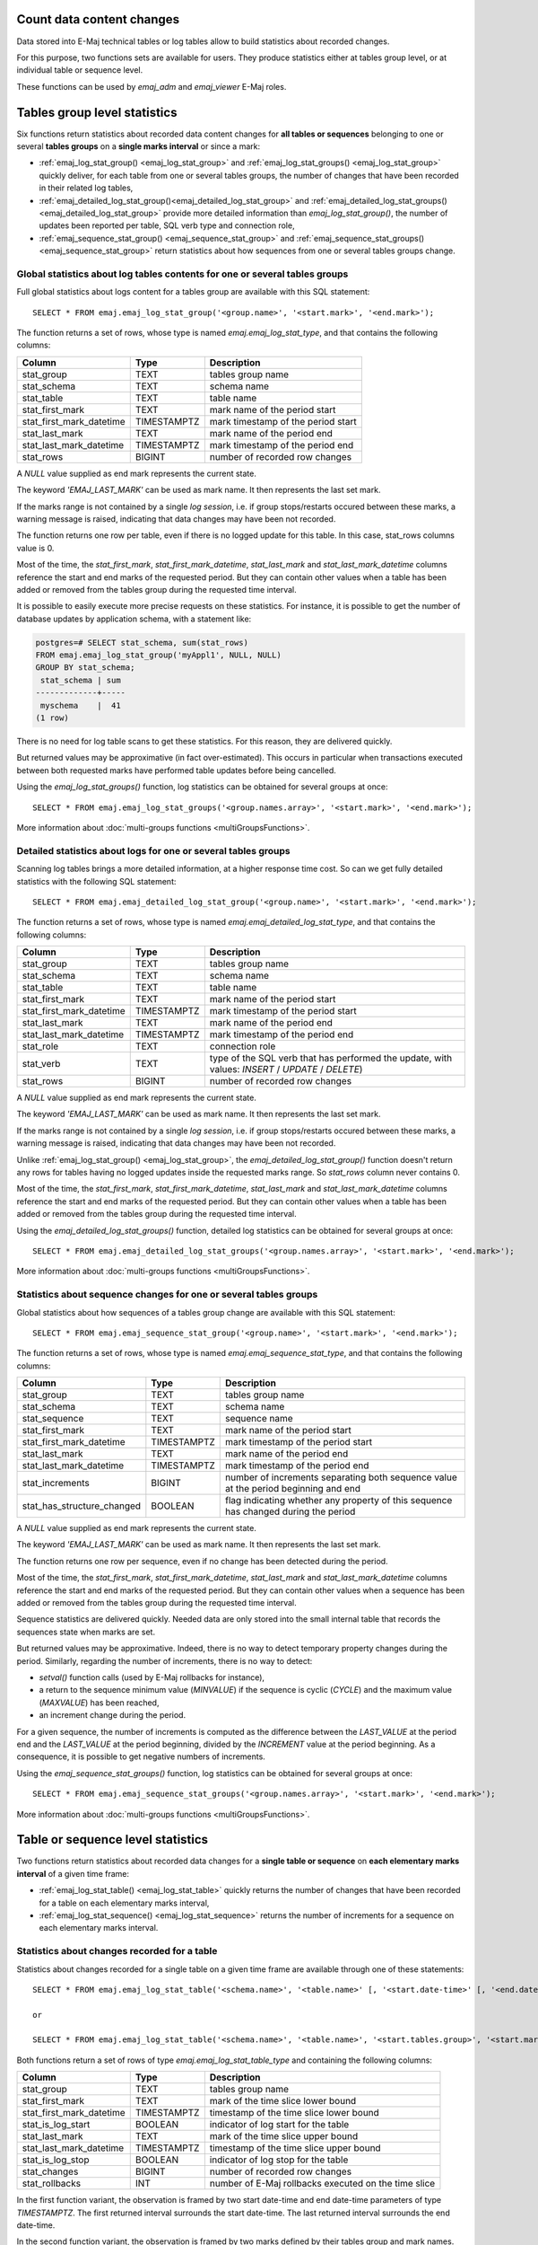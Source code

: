 Count data content changes
==========================

Data stored into E-Maj technical tables or log tables allow to build statistics about recorded changes.

For this purpose, two functions sets are available for users. They produce statistics either at tables group level, or at individual table or sequence level.

These functions can be used by *emaj_adm* and *emaj_viewer* E-Maj roles.

Tables group level statistics
=============================

Six functions return statistics about recorded data content changes for **all tables or sequences** belonging to one or several **tables groups** on a **single marks interval** or since a mark:

* :ref:`emaj_log_stat_group() <emaj_log_stat_group>` and :ref:`emaj_log_stat_groups() <emaj_log_stat_group>` quickly deliver, for each table from one or several tables groups, the number of changes that have been recorded in their related log tables,
* :ref:`emaj_detailed_log_stat_group()<emaj_detailed_log_stat_group>` and :ref:`emaj_detailed_log_stat_groups()<emaj_detailed_log_stat_group>` provide more detailed information than *emaj_log_stat_group()*, the number of updates been reported per table, SQL verb type and connection role,
* :ref:`emaj_sequence_stat_group() <emaj_sequence_stat_group>` and :ref:`emaj_sequence_stat_groups() <emaj_sequence_stat_group>` return statistics about how sequences from one or several tables groups change.

.. _emaj_log_stat_group:

Global statistics about log tables contents for one or several tables groups
^^^^^^^^^^^^^^^^^^^^^^^^^^^^^^^^^^^^^^^^^^^^^^^^^^^^^^^^^^^^^^^^^^^^^^^^^^^^

Full global statistics about logs content for a tables group are available with this SQL statement::

   SELECT * FROM emaj.emaj_log_stat_group('<group.name>', '<start.mark>', '<end.mark>');

The function returns a set of rows, whose type is named *emaj.emaj_log_stat_type*, and that contains the following columns:

+--------------------------+-------------+-------------------------------------------------------+
| Column                   | Type        | Description                                           |
+==========================+=============+=======================================================+ 
| stat_group               | TEXT        | tables group name                                     |
+--------------------------+-------------+-------------------------------------------------------+
| stat_schema              | TEXT        | schema name                                           |
+--------------------------+-------------+-------------------------------------------------------+
| stat_table               | TEXT        | table name                                            |
+--------------------------+-------------+-------------------------------------------------------+
| stat_first_mark          | TEXT        | mark name of the period start                         |
+--------------------------+-------------+-------------------------------------------------------+
| stat_first_mark_datetime | TIMESTAMPTZ | mark timestamp of the period start                    |
+--------------------------+-------------+-------------------------------------------------------+
| stat_last_mark           | TEXT        | mark name of the period end                           |
+--------------------------+-------------+-------------------------------------------------------+
| stat_last_mark_datetime  | TIMESTAMPTZ | mark timestamp of the period end                      |
+--------------------------+-------------+-------------------------------------------------------+
| stat_rows                | BIGINT      | number of recorded row changes                        |
+--------------------------+-------------+-------------------------------------------------------+

A *NULL* value supplied as end mark represents the current state.

The keyword *'EMAJ_LAST_MARK'* can be used as mark name. It then represents the last set mark.

If the marks range is not contained by a single *log session*, i.e. if group stops/restarts occured between these marks, a warning message is raised, indicating that data changes may have been not recorded.

The function returns one row per table, even if there is no logged update for this table. In this case, stat_rows columns value is 0.

Most of the time, the *stat_first_mark*, *stat_first_mark_datetime*, *stat_last_mark* and *stat_last_mark_datetime* columns reference the start and end marks of the requested period. But they can contain other values when a table has been added or removed from the tables group during the requested time interval.

It is possible to easily execute more precise requests on these statistics. For instance, it is possible to get the number of database updates by application schema, with a statement like:

.. code-block:: sql

   postgres=# SELECT stat_schema, sum(stat_rows) 
   FROM emaj.emaj_log_stat_group('myAppl1', NULL, NULL) 
   GROUP BY stat_schema;
    stat_schema | sum 
   -------------+-----
    myschema    |  41
   (1 row)

There is no need for log table scans to get these statistics. For this reason, they are delivered quickly.

But returned values may be approximative (in fact over-estimated). This occurs in particular when transactions executed between both requested marks have performed table updates before being cancelled.

Using the *emaj_log_stat_groups()* function, log statistics can be obtained for several groups at once::

   SELECT * FROM emaj.emaj_log_stat_groups('<group.names.array>', '<start.mark>', '<end.mark>');

More information about :doc:`multi-groups functions <multiGroupsFunctions>`.

.. _emaj_detailed_log_stat_group:

Detailed statistics about logs for one or several tables groups
^^^^^^^^^^^^^^^^^^^^^^^^^^^^^^^^^^^^^^^^^^^^^^^^^^^^^^^^^^^^^^^

Scanning log tables brings a more detailed information, at a higher response time cost. So can we get fully detailed statistics with the following SQL statement::

   SELECT * FROM emaj.emaj_detailed_log_stat_group('<group.name>', '<start.mark>', '<end.mark>');

The function returns a set of rows, whose type is named *emaj.emaj_detailed_log_stat_type*, and that contains the following columns:

+--------------------------+-------------+--------------------------------------------------------------------------------------------------+
| Column                   | Type        | Description                                                                                      |
+==========================+=============+==================================================================================================+
| stat_group               | TEXT        | tables group name                                                                                |
+--------------------------+-------------+--------------------------------------------------------------------------------------------------+
| stat_schema              | TEXT        | schema name                                                                                      |
+--------------------------+-------------+--------------------------------------------------------------------------------------------------+
| stat_table               | TEXT        | table name                                                                                       |
+--------------------------+-------------+--------------------------------------------------------------------------------------------------+
| stat_first_mark          | TEXT        | mark name of the period start                                                                    |
+--------------------------+-------------+--------------------------------------------------------------------------------------------------+
| stat_first_mark_datetime | TIMESTAMPTZ | mark timestamp of the period start                                                               |
+--------------------------+-------------+--------------------------------------------------------------------------------------------------+
| stat_last_mark           | TEXT        | mark name of the period end                                                                      |
+--------------------------+-------------+--------------------------------------------------------------------------------------------------+
| stat_last_mark_datetime  | TIMESTAMPTZ | mark timestamp of the period end                                                                 |
+--------------------------+-------------+--------------------------------------------------------------------------------------------------+
| stat_role                | TEXT        | connection role                                                                                  |
+--------------------------+-------------+--------------------------------------------------------------------------------------------------+
| stat_verb                | TEXT        | type of the SQL verb that has performed the update, with values: *INSERT* / *UPDATE* / *DELETE*) |
+--------------------------+-------------+--------------------------------------------------------------------------------------------------+
| stat_rows                | BIGINT      | number of recorded row changes                                                                   |
+--------------------------+-------------+--------------------------------------------------------------------------------------------------+

A *NULL* value supplied as end mark represents the current state.

The keyword *'EMAJ_LAST_MARK'* can be used as mark name. It then represents the last set mark.

If the marks range is not contained by a single *log session*, i.e. if group stops/restarts occured between these marks, a warning message is raised, indicating that data changes may have been not recorded.

Unlike :ref:`emaj_log_stat_group() <emaj_log_stat_group>`, the *emaj_detailed_log_stat_group()* function doesn't return any rows for tables having no logged updates inside the requested marks range. So *stat_rows* column never contains 0.

Most of the time, the *stat_first_mark*, *stat_first_mark_datetime*, *stat_last_mark* and *stat_last_mark_datetime* columns reference the start and end marks of the requested period. But they can contain other values when a table has been added or removed from the tables group during the requested time interval.

Using the *emaj_detailed_log_stat_groups()* function, detailed log statistics can be obtained for several groups at once::

   SELECT * FROM emaj.emaj_detailed_log_stat_groups('<group.names.array>', '<start.mark>', '<end.mark>');

More information about :doc:`multi-groups functions <multiGroupsFunctions>`.

.. _emaj_sequence_stat_group:

Statistics about sequence changes for one or several tables groups
^^^^^^^^^^^^^^^^^^^^^^^^^^^^^^^^^^^^^^^^^^^^^^^^^^^^^^^^^^^^^^^^^^

Global statistics about how sequences of a tables group change are available with this SQL statement::

   SELECT * FROM emaj.emaj_sequence_stat_group('<group.name>', '<start.mark>', '<end.mark>');

The function returns a set of rows, whose type is named *emaj.emaj_sequence_stat_type*, and that contains the following columns:

+----------------------------+-------------+--------------------------------------------------------------------------------------+
| Column                     | Type        | Description                                                                          |
+============================+=============+======================================================================================+
| stat_group                 | TEXT        | tables group name                                                                    |
+----------------------------+-------------+--------------------------------------------------------------------------------------+
| stat_schema                | TEXT        | schema name                                                                          |
+----------------------------+-------------+--------------------------------------------------------------------------------------+
| stat_sequence              | TEXT        | sequence name                                                                        |
+----------------------------+-------------+--------------------------------------------------------------------------------------+
| stat_first_mark            | TEXT        | mark name of the period start                                                        |
+----------------------------+-------------+--------------------------------------------------------------------------------------+
| stat_first_mark_datetime   | TIMESTAMPTZ | mark timestamp of the period start                                                   |
+----------------------------+-------------+--------------------------------------------------------------------------------------+
| stat_last_mark             | TEXT        | mark name of the period end                                                          |
+----------------------------+-------------+--------------------------------------------------------------------------------------+
| stat_last_mark_datetime    | TIMESTAMPTZ | mark timestamp of the period end                                                     |
+----------------------------+-------------+--------------------------------------------------------------------------------------+
| stat_increments            | BIGINT      | number of increments separating both sequence value at the period beginning and end  |
+----------------------------+-------------+--------------------------------------------------------------------------------------+
| stat_has_structure_changed | BOOLEAN     | flag indicating whether any property of this sequence has changed during the period  |
+----------------------------+-------------+--------------------------------------------------------------------------------------+

A *NULL* value supplied as end mark represents the current state.

The keyword *'EMAJ_LAST_MARK'* can be used as mark name. It then represents the last set mark.

The function returns one row per sequence, even if no change has been detected during the period.

Most of the time, the *stat_first_mark*, *stat_first_mark_datetime*, *stat_last_mark* and *stat_last_mark_datetime* columns reference the start and end marks of the requested period. But they can contain other values when a sequence has been added or removed from the tables group during the requested time interval.

Sequence statistics are delivered quickly. Needed data are only stored into the small internal table that records the sequences state when marks are set.

But returned values may be approximative. Indeed, there is no way to detect temporary property changes during the period. Similarly, regarding the number of increments, there is no way to detect:

* *setval()* function calls (used by E-Maj rollbacks for instance),
* a return to the sequence minimum value (*MINVALUE*) if the sequence is cyclic (*CYCLE*) and the maximum value (*MAXVALUE*) has been reached,
* an increment change during the period.

For a given sequence, the number of increments is computed as the difference between the *LAST_VALUE* at the period end and the *LAST_VALUE* at the period beginning, divided by the *INCREMENT* value at the period beginning. As a consequence, it is possible to get negative numbers of increments.

Using the *emaj_sequence_stat_groups()* function, log statistics can be obtained for several groups at once::

   SELECT * FROM emaj.emaj_sequence_stat_groups('<group.names.array>', '<start.mark>', '<end.mark>');

More information about :doc:`multi-groups functions <multiGroupsFunctions>`.

Table or sequence level statistics
==================================

Two functions return statistics about recorded data changes for a **single table or sequence** on **each elementary marks interval** of a given time frame:

• :ref:`emaj_log_stat_table() <emaj_log_stat_table>` quickly returns the number of changes that have been recorded for a table on each elementary marks interval,
• :ref:`emaj_log_stat_sequence() <emaj_log_stat_sequence>` returns the number of increments for a sequence on each elementary marks interval.

.. _emaj_log_stat_table:

Statistics about changes recorded for a table
^^^^^^^^^^^^^^^^^^^^^^^^^^^^^^^^^^^^^^^^^^^^^

Statistics about changes recorded for a single table on a given time frame are available through one of these statements::

   SELECT * FROM emaj.emaj_log_stat_table('<schema.name>', '<table.name>' [, '<start.date-time>' [, '<end.date-time>']] );

   or

   SELECT * FROM emaj.emaj_log_stat_table('<schema.name>', '<table.name>', '<start.tables.group>', '<start.mark>' [, '<end.tables.group>', '<end.mark>'] );

Both functions return a set of rows of type *emaj.emaj_log_stat_table_type* and containing the following columns:

+----------------------------+-------------+-------------------------------------------------------+
| Column                     | Type        | Description                                           |
+============================+=============+=======================================================+
| stat_group                 | TEXT        | tables group name                                     |
+----------------------------+-------------+-------------------------------------------------------+
| stat_first_mark            | TEXT        | mark of the time slice lower bound                    |
+----------------------------+-------------+-------------------------------------------------------+
| stat_first_mark_datetime   | TIMESTAMPTZ | timestamp of the time slice lower bound               |
+----------------------------+-------------+-------------------------------------------------------+
| stat_is_log_start          | BOOLEAN     | indicator of log start for the table                  |
+----------------------------+-------------+-------------------------------------------------------+
| stat_last_mark             | TEXT        | mark of the time slice upper bound                    |
+----------------------------+-------------+-------------------------------------------------------+
| stat_last_mark_datetime    | TIMESTAMPTZ | timestamp of the time slice upper bound               |
+----------------------------+-------------+-------------------------------------------------------+
| stat_is_log_stop           | BOOLEAN     | indicator of log stop for the table                   |
+----------------------------+-------------+-------------------------------------------------------+
| stat_changes               | BIGINT      | number of recorded row changes                        |
+----------------------------+-------------+-------------------------------------------------------+
| stat_rollbacks             | INT         | number of E-Maj rollbacks executed on the time slice  |
+----------------------------+-------------+-------------------------------------------------------+

In the first function variant, the observation is framed by two start date-time and end date-time parameters of type *TIMESTAMPTZ*. The first returned interval surrounds the start date-time. The last returned interval surrounds the end date-time.

In the second function variant, the observation is framed by two marks defined by their tables group and mark names. These marks are just points in time: they not necessarily belong to the tables group owning the examined table. If the lower bound mark doesn’t match a known state of the table (i.e. if the start tables group didn’t owned the table at this start mark time), the first returned interval surrounds this first mark. Similarly, If the upper bound mark doesn’t match a known state of the table (i.e. if the end tables group didn’t owned the table at this end mark time), the last returned interval surrounds this end mark.

If parameters defining the observation start are not set or are set to *NULL*, the observation starts at the oldest available data for the table.

If parameters defining the observation end are not set or are set to *NULL*, the observation ends at the table current state.

These functions don’t return any rows for marks intervals when data changes were not recorded for the table. The *stat_is_log_start* and *stat_is_log_stop* columns help to detect gaps in the changes recording.

These statistics are quickly delivered because they do not need to scan log tables.

But returned values may be approximative (in fact over-estimated). This occurs in particular when transactions executed between both requested marks have performed table updates before being cancelled.

.. _emaj_log_stat_sequence:

Statistics about changes recorded for a sequence
^^^^^^^^^^^^^^^^^^^^^^^^^^^^^^^^^^^^^^^^^^^^^^^^

Statistics about changes recorded for a single sequence on a given time frame are available through one of these statements::

   SELECT * FROM emaj.emaj_log_stat_sequence('<schema.name>', '<sequence.name>' [, '<start.date-time>' [, '<end.date-time>']] );

   or

   SELECT * FROM emaj.emaj_log_stat_sequence('<schema.name>', '<sequence.name>', '<start.tables.group>', '<start.mark>' [, '<end.tables.group>', '<end.mark>'] );

Both functions return a set of rows of type *emaj.emaj_log_stat_sequence_type* and containing the following columns:

+----------------------------+-------------+--------------------------------------------------------+
| Column                     | Type        | Description                                            |
+============================+=============+========================================================+
| stat_group                 | TEXT        | tables group name                                      |
+----------------------------+-------------+--------------------------------------------------------+
| stat_first_mark            | TEXT        | mark of the time slice lower bound                     |
+----------------------------+-------------+--------------------------------------------------------+
| stat_first_mark_datetime   | TIMESTAMPTZ | timestamp of the time slice lower bound                |
+----------------------------+-------------+--------------------------------------------------------+
| stat_is_log_start          | BOOLEAN     | indicator of log start for the sequence                |
+----------------------------+-------------+--------------------------------------------------------+
| stat_last_mark             | TEXT        | mark of the time slice upper bound                     |
+----------------------------+-------------+--------------------------------------------------------+
| stat_last_mark_datetime    | TIMESTAMPTZ | timestamp of the time slice upper bound                |
+----------------------------+-------------+--------------------------------------------------------+
| stat_is_log_stop           | BOOLEAN     | indicator of log stop for the sequence                 |
+----------------------------+-------------+--------------------------------------------------------+
| stat_increments            | BIGINT      | number of sequence increments                          |
+----------------------------+-------------+--------------------------------------------------------+
| stat_has_structure_changed | BIGINT      | TRUE if any property other than last_value has changed |
+----------------------------+-------------+--------------------------------------------------------+
| stat_rollbacks             | INT         | number of E-Maj rollbacks executed on the time slice   |
+----------------------------+-------------+--------------------------------------------------------+

In the first function variant, the observation is framed by two start date-time and end date-time parameters of type TIMESTAMPTZ. The first returned interval surrounds the start date-time. The last returned interval surrounds the end date-time.

In the second function variant, the observation is framed by two marks defined by their tables group and mark names. These marks are just points in time: they not necessarily belong to the tables group owning the examined sequence. If the lower bound mark doesn’t match a known state of the sequence (i.e. if the start tables group didn’t owned the sequence at this start mark time), the first returned interval surrounds this first mark. Similarly, If the upper bound mark doesn’t match a known state of the sequence (i.e. if the end tables group didn’t owned the sequence at this end mark time), the last returned interval surrounds this end mark.

If parameters defining the observation start are not set or are set to *NULL*, the observation starts at the oldest available data for the sequence.

If parameters defining the observation end are not set or are set to *NULL*, the observation ends at the sequence current state.

These functions don’t return any rows for marks intervals when data changes were not recorded for the sequence. The *stat_is_log_start* and *stat_is_log_stop* columns help to detect recording gaps.
